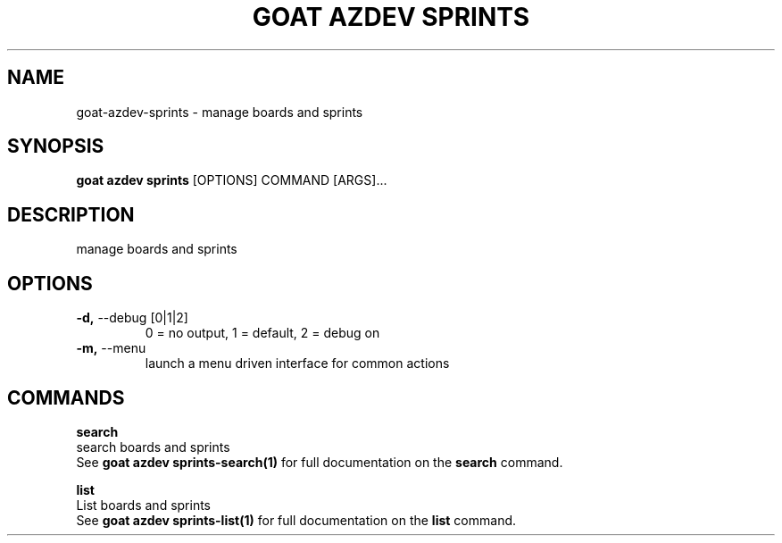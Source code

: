 .TH "GOAT AZDEV SPRINTS" "1" "2024-02-04" "2024.2.4.728" "goat azdev sprints Manual"
.SH NAME
goat\-azdev\-sprints \- manage boards and sprints
.SH SYNOPSIS
.B goat azdev sprints
[OPTIONS] COMMAND [ARGS]...
.SH DESCRIPTION
manage boards and sprints
.SH OPTIONS
.TP
\fB\-d,\fP \-\-debug [0|1|2]
0 = no output, 1 = default, 2 = debug on
.TP
\fB\-m,\fP \-\-menu
launch a menu driven interface for common actions
.SH COMMANDS
.PP
\fBsearch\fP
  search boards and sprints
  See \fBgoat azdev sprints-search(1)\fP for full documentation on the \fBsearch\fP command.
.PP
\fBlist\fP
  List boards and sprints
  See \fBgoat azdev sprints-list(1)\fP for full documentation on the \fBlist\fP command.
